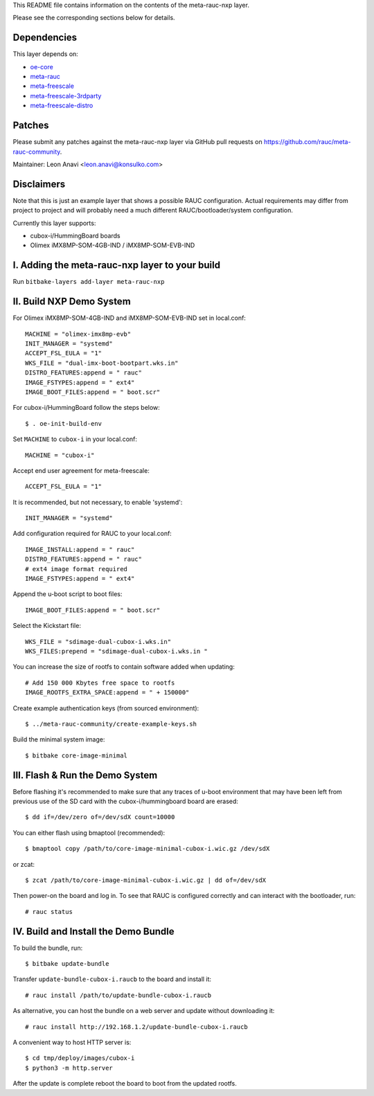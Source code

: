 This README file contains information on the contents of the meta-rauc-nxp layer.

Please see the corresponding sections below for details.

Dependencies
============

This layer depends on:

* `oe-core <https://git.openembedded.org/openembedded-core>`__
* `meta-rauc <https://github.com/rauc/meta-rauc.git>`__
* `meta-freescale <https://git.yoctoproject.org/meta-freescale>`__
* `meta-freescale-3rdparty <https://github.com/Freescale/meta-freescale-3rdparty.git>`__
* `meta-freescale-distro <https://github.com/Freescale/meta-freescale-distro.git>`__


Patches
=======

Please submit any patches against the meta-rauc-nxp layer via GitHub
pull requests on https://github.com/rauc/meta-rauc-community.

Maintainer: Leon Anavi <leon.anavi@konsulko.com>


Disclaimers
===========

Note that this is just an example layer that shows a possible RAUC
configuration.
Actual requirements may differ from project to project and will
probably need a much different RAUC/bootloader/system configuration.


Currently this layer supports:

* cubox-i/HummingBoard boards
* Olimex iMX8MP-SOM-4GB-IND / iMX8MP-SOM-EVB-IND


I. Adding the meta-rauc-nxp layer to your build
===============================================

Run ``bitbake-layers add-layer meta-rauc-nxp``


II. Build NXP Demo System
===============================================

For Olimex iMX8MP-SOM-4GB-IND and iMX8MP-SOM-EVB-IND set in local.conf::

    MACHINE = "olimex-imx8mp-evb"
    INIT_MANAGER = "systemd"
    ACCEPT_FSL_EULA = "1"
    WKS_FILE = "dual-imx-boot-bootpart.wks.in"
    DISTRO_FEATURES:append = " rauc"
    IMAGE_FSTYPES:append = " ext4"
    IMAGE_BOOT_FILES:append = " boot.scr"

For cubox-i/HummingBoard follow the steps below::

    $ . oe-init-build-env

Set ``MACHINE`` to ``cubox-i`` in your local.conf::

    MACHINE = "cubox-i"

Accept end user agreement for meta-freescale::

    ACCEPT_FSL_EULA = "1"

It is recommended, but not necessary, to enable 'systemd'::

    INIT_MANAGER = "systemd"

Add configuration required for RAUC to your local.conf::

    IMAGE_INSTALL:append = " rauc"
    DISTRO_FEATURES:append = " rauc"
    # ext4 image format required
    IMAGE_FSTYPES:append = " ext4"

Append the u-boot script to boot files::

    IMAGE_BOOT_FILES:append = " boot.scr"

Select the Kickstart file::

    WKS_FILE = "sdimage-dual-cubox-i.wks.in"
    WKS_FILES:prepend = "sdimage-dual-cubox-i.wks.in "

You can increase the size of rootfs to contain software added when updating::

    # Add 150 000 Kbytes free space to rootfs
    IMAGE_ROOTFS_EXTRA_SPACE:append = " + 150000"

Create example authentication keys (from sourced environment)::

    $ ../meta-rauc-community/create-example-keys.sh

Build the minimal system image::

    $ bitbake core-image-minimal


III. Flash & Run the Demo System
================================

Before flashing it's recommended to make sure that any traces
of u-boot environment that may have been left from previous use
of the SD card with the cubox-i/hummingboard board are erased::

    $ dd if=/dev/zero of=/dev/sdX count=10000

You can either flash using bmaptool (recommended)::

    $ bmaptool copy /path/to/core-image-minimal-cubox-i.wic.gz /dev/sdX

or zcat::

    $ zcat /path/to/core-image-minimal-cubox-i.wic.gz | dd of=/dev/sdX

Then power-on the board and log in.
To see that RAUC is configured correctly and can interact
with the bootloader, run::

    # rauc status


IV. Build and Install the Demo Bundle
=====================================

To build the bundle, run::

    $ bitbake update-bundle

Transfer ``update-bundle-cubox-i.raucb`` to the board and install it::

    # rauc install /path/to/update-bundle-cubox-i.raucb

As alternative, you can host the bundle on a web server and update
without downloading it::

    # rauc install http://192.168.1.2/update-bundle-cubox-i.raucb

A convenient way to host HTTP server is::

    $ cd tmp/deploy/images/cubox-i
    $ python3 -m http.server


After the update is complete reboot the board to boot from the updated rootfs.


